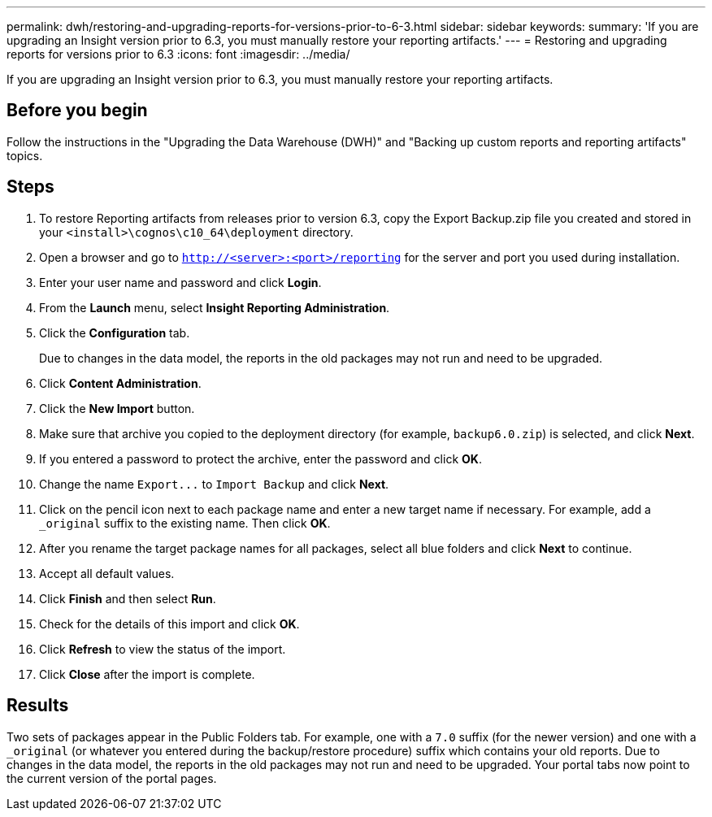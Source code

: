 ---
permalink: dwh/restoring-and-upgrading-reports-for-versions-prior-to-6-3.html
sidebar: sidebar
keywords: 
summary: 'If you are upgrading an Insight version prior to 6.3, you must manually restore your reporting artifacts.'
---
= Restoring and upgrading reports for versions prior to 6.3
:icons: font
:imagesdir: ../media/

[.lead]
If you are upgrading an Insight version prior to 6.3, you must manually restore your reporting artifacts.

== Before you begin

Follow the instructions in the "Upgrading the Data Warehouse (DWH)" and "Backing up custom reports and reporting artifacts" topics.

== Steps

. To restore Reporting artifacts from releases prior to version 6.3, copy the Export Backup.zip file you created and stored in your `<install>\cognos\c10_64\deployment` directory.
. Open a browser and go to `http://<server>:<port>/reporting` for the server and port you used during installation.
. Enter your user name and password and click *Login*.
. From the *Launch* menu, select *Insight Reporting Administration*.
. Click the *Configuration* tab.
+
Due to changes in the data model, the reports in the old packages may not run and need to be upgraded.

. Click *Content Administration*.
. Click the *New Import* button.
. Make sure that archive you copied to the deployment directory (for example, `backup6.0.zip`) is selected, and click *Next*.
. If you entered a password to protect the archive, enter the password and click *OK*.
. Change the name `+Export...+` to `Import Backup` and click *Next*.
. Click on the pencil icon next to each package name and enter a new target name if necessary. For example, add a `_original` suffix to the existing name. Then click *OK*.
. After you rename the target package names for all packages, select all blue folders and click *Next* to continue.
. Accept all default values.
. Click *Finish* and then select *Run*.
. Check for the details of this import and click *OK*.
. Click *Refresh* to view the status of the import.
. Click *Close* after the import is complete.

== Results

Two sets of packages appear in the Public Folders tab. For example, one with a `7.0` suffix (for the newer version) and one with a `_original` (or whatever you entered during the backup/restore procedure) suffix which contains your old reports. Due to changes in the data model, the reports in the old packages may not run and need to be upgraded. Your portal tabs now point to the current version of the portal pages.
